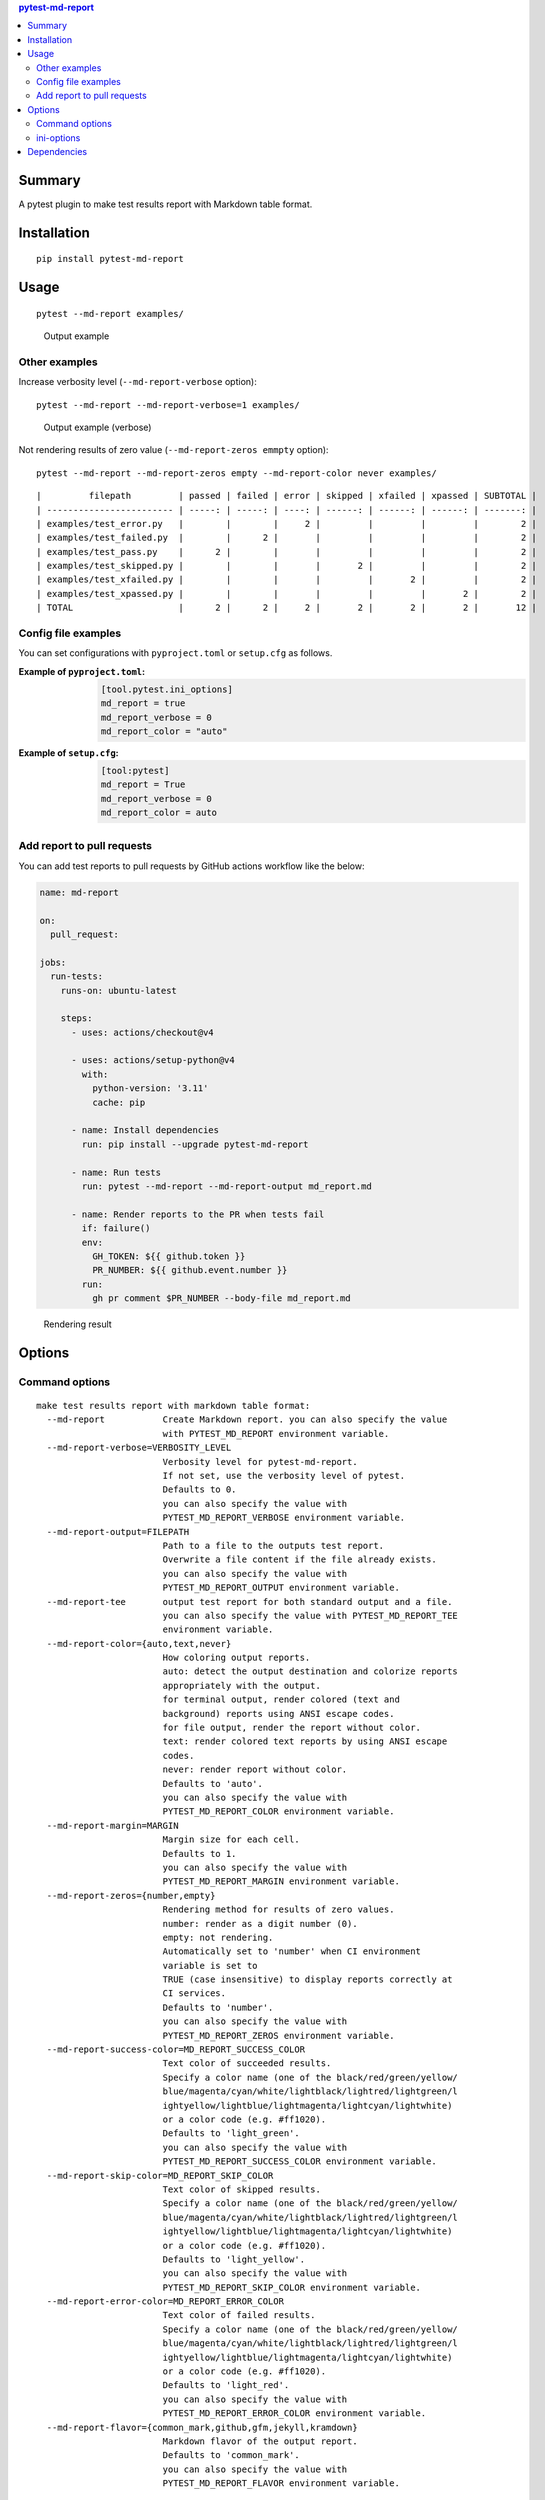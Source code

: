 .. contents:: **pytest-md-report**
   :backlinks: top
   :depth: 2


Summary
============================================
.. image:: https://badge.fury.io/py/pytest-md-report.svg
    :target: https://badge.fury.io/py/pytest-md-report
    :alt: PyPI package version

.. image:: https://img.shields.io/pypi/pyversions/pytest-md-report.svg
    :target: https://pypi.org/project/pytest-md-report
    :alt: Supported Python versions

.. image:: https://img.shields.io/pypi/implementation/pytest-md-report.svg
    :target: https://pypi.org/project/pytest-md-report
    :alt: Supported Python implementations

.. image:: https://github.com/thombashi/pytest-md-report/workflows/Tests/badge.svg
    :target: https://github.com/thombashi/pytest-md-report/actions?query=workflow%3ATests
    :alt: Linux/macOS/Windows CI status

.. image:: https://github.com/thombashi/pytest-md-report/actions/workflows/github-code-scanning/codeql/badge.svg
    :target: https://github.com/thombashi/pytest-md-report/actions/workflows/github-code-scanning/codeql
    :alt: CodeQL

A pytest plugin to make test results report with Markdown table format.


Installation
============================================
::

    pip install pytest-md-report


Usage
============================================
::

    pytest --md-report examples/

.. figure:: https://cdn.jsdelivr.net/gh/thombashi/pytest-md-report@master/ss/pytest_md_report_example.png
    :scale: 80%
    :alt: https://github.com/thombashi/pytest-md-report/blob/master/ss/pytest_md_report_example.png

    Output example


Other examples
--------------------------------------------
Increase verbosity level (``--md-report-verbose`` option):

::

    pytest --md-report --md-report-verbose=1 examples/

.. figure:: https://cdn.jsdelivr.net/gh/thombashi/pytest-md-report@master/ss/pytest_md_report_example_verbose.png
    :scale: 80%
    :alt: https://github.com/thombashi/pytest-md-report/blob/master/ss/pytest_md_report_example_verbose.png

    Output example (verbose)

Not rendering results of zero value (``--md-report-zeros emmpty`` option):

::

    pytest --md-report --md-report-zeros empty --md-report-color never examples/

::

    |         filepath         | passed | failed | error | skipped | xfailed | xpassed | SUBTOTAL |
    | ------------------------ | -----: | -----: | ----: | ------: | ------: | ------: | -------: |
    | examples/test_error.py   |        |        |     2 |         |         |         |        2 |
    | examples/test_failed.py  |        |      2 |       |         |         |         |        2 |
    | examples/test_pass.py    |      2 |        |       |         |         |         |        2 |
    | examples/test_skipped.py |        |        |       |       2 |         |         |        2 |
    | examples/test_xfailed.py |        |        |       |         |       2 |         |        2 |
    | examples/test_xpassed.py |        |        |       |         |         |       2 |        2 |
    | TOTAL                    |      2 |      2 |     2 |       2 |       2 |       2 |       12 |


Config file examples
--------------------------------------------
You can set configurations with ``pyproject.toml`` or ``setup.cfg`` as follows.

:Example of ``pyproject.toml``:
    .. code-block:: toml

        [tool.pytest.ini_options]
        md_report = true
        md_report_verbose = 0
        md_report_color = "auto"

:Example of ``setup.cfg``:
    .. code-block:: ini

        [tool:pytest]
        md_report = True
        md_report_verbose = 0
        md_report_color = auto


Add report to pull requests
--------------------------------------------
You can add test reports to pull requests by GitHub actions workflow like the below:

.. code-block:: yaml

    name: md-report

    on:
      pull_request:

    jobs:
      run-tests:
        runs-on: ubuntu-latest

        steps:
          - uses: actions/checkout@v4

          - uses: actions/setup-python@v4
            with:
              python-version: '3.11'
              cache: pip

          - name: Install dependencies
            run: pip install --upgrade pytest-md-report

          - name: Run tests
            run: pytest --md-report --md-report-output md_report.md

          - name: Render reports to the PR when tests fail
            if: failure()
            env:
              GH_TOKEN: ${{ github.token }}
              PR_NUMBER: ${{ github.event.number }}
            run:
              gh pr comment $PR_NUMBER --body-file md_report.md 

.. figure:: https://cdn.jsdelivr.net/gh/thombashi/pytest-md-report@master/ss/md-report_gha.png
    :scale: 80%
    :alt: https://github.com/thombashi/pytest-md-report/blob/master/ss/md-report_gha.png

    Rendering result


Options
============================================

Command options
--------------------------------------------
::

    make test results report with markdown table format:
      --md-report           Create Markdown report. you can also specify the value
                            with PYTEST_MD_REPORT environment variable.
      --md-report-verbose=VERBOSITY_LEVEL
                            Verbosity level for pytest-md-report.
                            If not set, use the verbosity level of pytest.
                            Defaults to 0.
                            you can also specify the value with
                            PYTEST_MD_REPORT_VERBOSE environment variable.
      --md-report-output=FILEPATH
                            Path to a file to the outputs test report.
                            Overwrite a file content if the file already exists.
                            you can also specify the value with
                            PYTEST_MD_REPORT_OUTPUT environment variable.
      --md-report-tee       output test report for both standard output and a file.
                            you can also specify the value with PYTEST_MD_REPORT_TEE
                            environment variable.
      --md-report-color={auto,text,never}
                            How coloring output reports.
                            auto: detect the output destination and colorize reports
                            appropriately with the output.
                            for terminal output, render colored (text and
                            background) reports using ANSI escape codes.
                            for file output, render the report without color.
                            text: render colored text reports by using ANSI escape
                            codes.
                            never: render report without color.
                            Defaults to 'auto'.
                            you can also specify the value with
                            PYTEST_MD_REPORT_COLOR environment variable.
      --md-report-margin=MARGIN
                            Margin size for each cell.
                            Defaults to 1.
                            you can also specify the value with
                            PYTEST_MD_REPORT_MARGIN environment variable.
      --md-report-zeros={number,empty}
                            Rendering method for results of zero values.
                            number: render as a digit number (0).
                            empty: not rendering.
                            Automatically set to 'number' when CI environment
                            variable is set to
                            TRUE (case insensitive) to display reports correctly at
                            CI services.
                            Defaults to 'number'.
                            you can also specify the value with
                            PYTEST_MD_REPORT_ZEROS environment variable.
      --md-report-success-color=MD_REPORT_SUCCESS_COLOR
                            Text color of succeeded results.
                            Specify a color name (one of the black/red/green/yellow/
                            blue/magenta/cyan/white/lightblack/lightred/lightgreen/l
                            ightyellow/lightblue/lightmagenta/lightcyan/lightwhite)
                            or a color code (e.g. #ff1020).
                            Defaults to 'light_green'.
                            you can also specify the value with
                            PYTEST_MD_REPORT_SUCCESS_COLOR environment variable.
      --md-report-skip-color=MD_REPORT_SKIP_COLOR
                            Text color of skipped results.
                            Specify a color name (one of the black/red/green/yellow/
                            blue/magenta/cyan/white/lightblack/lightred/lightgreen/l
                            ightyellow/lightblue/lightmagenta/lightcyan/lightwhite)
                            or a color code (e.g. #ff1020).
                            Defaults to 'light_yellow'.
                            you can also specify the value with
                            PYTEST_MD_REPORT_SKIP_COLOR environment variable.
      --md-report-error-color=MD_REPORT_ERROR_COLOR
                            Text color of failed results.
                            Specify a color name (one of the black/red/green/yellow/
                            blue/magenta/cyan/white/lightblack/lightred/lightgreen/l
                            ightyellow/lightblue/lightmagenta/lightcyan/lightwhite)
                            or a color code (e.g. #ff1020).
                            Defaults to 'light_red'.
                            you can also specify the value with
                            PYTEST_MD_REPORT_ERROR_COLOR environment variable.
      --md-report-flavor={common_mark,github,gfm,jekyll,kramdown}
                            Markdown flavor of the output report.
                            Defaults to 'common_mark'.
                            you can also specify the value with
                            PYTEST_MD_REPORT_FLAVOR environment variable.


ini-options
--------------------------------------------
[pytest] ini-options in the first ``pytest.ini``/``tox.ini``/``setup.cfg``/``pyproject.toml (pytest 6.0.0 or later)`` file found:

::

  md_report (bool):     Create Markdown report.
  md_report_verbose (string):
                        Verbosity level for pytest-md-report. If not set, use
                        the verbosity level of pytest. Defaults to 0.
  md_report_color (string):
                        How coloring output reports. auto: detect the output
                        destination and colorize reports appropriately with the
                        output. for terminal output, render colored (text and
                        background) reports using ANSI escape codes. for file
                        output, render the report without color. text: render
                        colored text reports by using ANSI escape codes. never:
                        render report without color. Defaults to 'auto'.
  md_report_output (string):
                        Path to a file to the outputs test report. Overwrite a
                        file content if the file already exists.
  md_report_tee (string):
                        output test report for both standard output and a file.
  md_report_margin (string):
                        Margin size for each cell. Defaults to 1.
  md_report_zeros (string):
                        Rendering method for results of zero values. number:
                        render as a digit number (0). empty: not rendering.
                        Automatically set to 'number' when CI environment
                        variable is set to TRUE (case insensitive) to display
                        reports correctly at CI services. Defaults to 'number'.
  md_report_success_color (string):
                        Text color of succeeded results. Specify a color name
                        (one of the black/red/green/yellow/blue/magenta/cyan/whi
                        te/lightblack/lightred/lightgreen/lightyellow/lightblue/
                        lightmagenta/lightcyan/lightwhite) or a color code (e.g.
                        #ff1020). Defaults to 'light_green'.
  md_report_skip_color (string):
                        Text color of skipped results. Specify a color name (one
                        of the black/red/green/yellow/blue/magenta/cyan/white/li
                        ghtblack/lightred/lightgreen/lightyellow/lightblue/light
                        magenta/lightcyan/lightwhite) or a color code (e.g.
                        #ff1020). Defaults to 'light_yellow'.
  md_report_error_color (string):
                        Text color of failed results. Specify a color name (one
                        of the black/red/green/yellow/blue/magenta/cyan/white/li
                        ghtblack/lightred/lightgreen/lightyellow/lightblue/light
                        magenta/lightcyan/lightwhite) or a color code (e.g.
                        #ff1020). Defaults to 'light_red'.
  md_report_flavor (string):
                        Markdown flavor of the output report. Defaults to
                        'common_mark'.


Dependencies
============================================
- Python 3.7+
- `Python package dependencies (automatically installed) <https://github.com/thombashi/pytest-md-report/network/dependencies>`__
